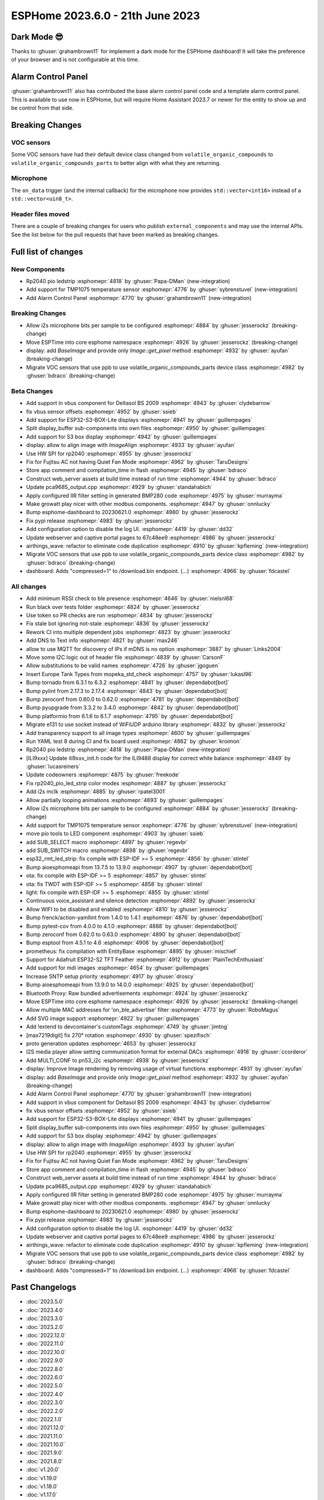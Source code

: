 ESPHome 2023.6.0 - 21th June 2023
=================================

.. seo::
    :description: Changelog for ESPHome 2023.6.0.
    :image: /_static/changelog-2023.6.0.png
    :author: Jesse Hills
    :author_twitter: @jesserockz

.. imgtable::
    :columns: 2

    Alarm Control Panel Core, components/alarm_control_panel/index, alarm-panel.svg
    Template Alarm Control Panel, components/alarm_control_panel/template, description.svg
    RP2040 PIO LED Strip, components/light/rp2040_pio_led_strip, color_lens.svg
    TMP1075, components/sensor/tmp1075, tmp1075.jpg

Dark Mode 😎
------------

Thanks to :ghuser:`grahambrown11` for implement a dark mode for the ESPHome dashboard!
It will take the preference of your browser and is not configurable at this time.

Alarm Control Panel
-------------------

:ghuser:`grahambrown11` also has contributed the base alarm control panel code and a template alarm control panel.
This is available to use now in ESPHome, but will require Home Assistant 2023.7 or newer for the entity to show up
and be control from that side.

Breaking Changes
----------------

VOC sensors
^^^^^^^^^^^

Some VOC sensors have had their default device class changed from ``volatile_organic_compounds`` to ``volatile_organic_compounds_parts``
to better align with what they are returning.


Microphone
^^^^^^^^^^

The ``on_data`` trigger (and the internal callback) for the microphone now provides ``std::vector<int16>`` instead of a ``std::vector<uin8_t>``.


Header files moved
^^^^^^^^^^^^^^^^^^

There are a couple of breaking changes for users who publish ``external_components`` and may use the internal APIs.
See the list below for the pull requests that have been marked as breaking changes.


Full list of changes
--------------------

New Components
^^^^^^^^^^^^^^

- Rp2040 pio ledstrip :esphomepr:`4818` by :ghuser:`Papa-DMan` (new-integration)
- Add support for TMP1075 temperature sensor :esphomepr:`4776` by :ghuser:`sybrenstuvel` (new-integration)
- Add Alarm Control Panel :esphomepr:`4770` by :ghuser:`grahambrown11` (new-integration)

Breaking Changes
^^^^^^^^^^^^^^^^

- Allow i2s microphone bits per sample to be configured :esphomepr:`4884` by :ghuser:`jesserockz` (breaking-change)
- Move ESPTime into core esphome namespace :esphomepr:`4926` by :ghuser:`jesserockz` (breaking-change)
- display: add `BaseImage` and provide only `Image::get_pixel` method :esphomepr:`4932` by :ghuser:`ayufan` (breaking-change)
- Migrate VOC sensors that use ppb to use volatile_organic_compounds_parts device class :esphomepr:`4982` by :ghuser:`bdraco` (breaking-change)

Beta Changes
^^^^^^^^^^^^

- Add support in vbus component for Deltasol BS 2009 :esphomepr:`4943` by :ghuser:`clydebarrow`
- fix vbus sensor offsets :esphomepr:`4952` by :ghuser:`ssieb`
- Add support for ESP32-S3-BOX-Lite displays :esphomepr:`4941` by :ghuser:`guillempages`
- Split display_buffer sub-components into own files :esphomepr:`4950` by :ghuser:`guillempages`
- Add support for S3 box display :esphomepr:`4942` by :ghuser:`guillempages`
- display: allow to align image with `ImageAlign` :esphomepr:`4933` by :ghuser:`ayufan`
- Use HW SPI for rp2040 :esphomepr:`4955` by :ghuser:`jesserockz`
- Fix for Fujitsu AC not having Quiet Fan Mode :esphomepr:`4962` by :ghuser:`TaruDesigns`
- Store app comment and compilation_time in flash :esphomepr:`4945` by :ghuser:`bdraco`
- Construct web_server assets at build time instead of run time :esphomepr:`4944` by :ghuser:`bdraco`
- Update pca9685_output.cpp :esphomepr:`4929` by :ghuser:`standahabich`
- Apply configured IIR filter setting in generated BMP280 code :esphomepr:`4975` by :ghuser:`murrayma`
- Make growatt play nicer with other modbus components. :esphomepr:`4947` by :ghuser:`onnlucky`
- Bump esphome-dashboard to 20230621.0 :esphomepr:`4980` by :ghuser:`jesserockz`
- Fix pypi release :esphomepr:`4983` by :ghuser:`jesserockz`
- Add configuration option to disable the log UI. :esphomepr:`4419` by :ghuser:`dd32`
- Update webserver and captive portal pages to 67c48ee9 :esphomepr:`4986` by :ghuser:`jesserockz`
- airthings_wave: refactor to eliminate code duplication :esphomepr:`4910` by :ghuser:`kpfleming` (new-integration)
- Migrate VOC sensors that use ppb to use volatile_organic_compounds_parts device class :esphomepr:`4982` by :ghuser:`bdraco` (breaking-change)
- dashboard: Adds "compressed=1" to /download.bin endpoint. (...) :esphomepr:`4966` by :ghuser:`fdcastel`

All changes
^^^^^^^^^^^

- Add minimum RSSI check to ble presence :esphomepr:`4646` by :ghuser:`nielsnl68`
- Run black over tests folder :esphomepr:`4824` by :ghuser:`jesserockz`
- Use token so PR checks are run :esphomepr:`4834` by :ghuser:`jesserockz`
- Fix stale bot ignoring not-stale :esphomepr:`4836` by :ghuser:`jesserockz`
- Rework CI into multiple dependent jobs :esphomepr:`4823` by :ghuser:`jesserockz`
- Add DNS to Text info :esphomepr:`4821` by :ghuser:`max246`
- allow to use MQTT for discovery of IPs if mDNS is no option  :esphomepr:`3887` by :ghuser:`Links2004`
- Move some I2C logic out of header file :esphomepr:`4839` by :ghuser:`CarsonF`
- Allow substitutions to be valid names :esphomepr:`4726` by :ghuser:`jgoguen`
- Insert Europe Tank Types from mopeka_std_check :esphomepr:`4757` by :ghuser:`lukasl96`
- Bump tornado from 6.3.1 to 6.3.2 :esphomepr:`4841` by :ghuser:`dependabot[bot]`
- Bump pylint from 2.17.3 to 2.17.4 :esphomepr:`4843` by :ghuser:`dependabot[bot]`
- Bump zeroconf from 0.60.0 to 0.62.0 :esphomepr:`4781` by :ghuser:`dependabot[bot]`
- Bump pyupgrade from 3.3.2 to 3.4.0 :esphomepr:`4842` by :ghuser:`dependabot[bot]`
- Bump platformio from 6.1.6 to 6.1.7 :esphomepr:`4795` by :ghuser:`dependabot[bot]`
- Migrate e131 to use socket instead of WiFiUDP arduino library :esphomepr:`4832` by :ghuser:`jesserockz`
- Add transparency support to all image types :esphomepr:`4600` by :ghuser:`guillempages`
- Run YAML test 8 during CI and fix board used :esphomepr:`4862` by :ghuser:`kroimon`
- Rp2040 pio ledstrip :esphomepr:`4818` by :ghuser:`Papa-DMan` (new-integration)
- [ILI9xxx] Update ili9xxx_init.h code for the ILI9488 display for correct white balance :esphomepr:`4849` by :ghuser:`lucasreiners`
- Update codeowners :esphomepr:`4875` by :ghuser:`freekode`
- Fix rp2040_pio_led_strip color modes :esphomepr:`4887` by :ghuser:`jesserockz`
- Add i2s mclk :esphomepr:`4885` by :ghuser:`rpatel3001`
- Allow partially looping animations :esphomepr:`4693` by :ghuser:`guillempages`
- Allow i2s microphone bits per sample to be configured :esphomepr:`4884` by :ghuser:`jesserockz` (breaking-change)
- Add support for TMP1075 temperature sensor :esphomepr:`4776` by :ghuser:`sybrenstuvel` (new-integration)
- move pio tools to LED component :esphomepr:`4903` by :ghuser:`ssieb`
- add SUB_SELECT macro :esphomepr:`4897` by :ghuser:`regevbr`
- add SUB_SWITCH macro :esphomepr:`4898` by :ghuser:`regevbr`
- esp32_rmt_led_strip: fix compile with ESP-IDF >= 5 :esphomepr:`4856` by :ghuser:`stintel`
- Bump aioesphomeapi from 13.7.5 to 13.9.0 :esphomepr:`4907` by :ghuser:`dependabot[bot]`
- ota: fix compile with ESP-IDF >= 5 :esphomepr:`4857` by :ghuser:`stintel`
- ota: fix TWDT with ESP-IDF >= 5 :esphomepr:`4858` by :ghuser:`stintel`
- light: fix compile with ESP-IDF >= 5 :esphomepr:`4855` by :ghuser:`stintel`
- Continuous voice_assistant and silence detection :esphomepr:`4892` by :ghuser:`jesserockz`
- Allow WIFI to be disabled and enabled :esphomepr:`4810` by :ghuser:`jesserockz`
- Bump frenck/action-yamllint from 1.4.0 to 1.4.1 :esphomepr:`4876` by :ghuser:`dependabot[bot]`
- Bump pytest-cov from 4.0.0 to 4.1.0 :esphomepr:`4888` by :ghuser:`dependabot[bot]`
- Bump zeroconf from 0.62.0 to 0.63.0 :esphomepr:`4890` by :ghuser:`dependabot[bot]`
- Bump esptool from 4.5.1 to 4.6 :esphomepr:`4906` by :ghuser:`dependabot[bot]`
- prometheus: fix compilation with EntityBase :esphomepr:`4895` by :ghuser:`mischief`
- Support for Adafruit ESP32-S2 TFT Feather :esphomepr:`4912` by :ghuser:`PlainTechEnthusiast`
- Add support for mdi images :esphomepr:`4654` by :ghuser:`guillempages`
- Increase SNTP setup priority :esphomepr:`4917` by :ghuser:`droscy`
- Bump aioesphomeapi from 13.9.0 to 14.0.0 :esphomepr:`4925` by :ghuser:`dependabot[bot]`
- Bluetooth Proxy: Raw bundled advertisements :esphomepr:`4924` by :ghuser:`jesserockz`
- Move ESPTime into core esphome namespace :esphomepr:`4926` by :ghuser:`jesserockz` (breaking-change)
- Allow multiple MAC addresses for 'on_ble_advertise' filter :esphomepr:`4773` by :ghuser:`RoboMagus`
- Add SVG image support :esphomepr:`4922` by :ghuser:`guillempages`
- Add !extend to devcontainer's customTags :esphomepr:`4749` by :ghuser:`jimtng`
- [max7219digit] fix 270° rotation :esphomepr:`4930` by :ghuser:`spezifisch`
- proto generation updates :esphomepr:`4653` by :ghuser:`jesserockz`
- I2S media player allow setting communication format for external DACs :esphomepr:`4918` by :ghuser:`ccorderor`
- Add MULTI_CONF to pn53_i2c :esphomepr:`4938` by :ghuser:`jesserockz`
- display: Improve Image rendering by removing usage of virtual functions :esphomepr:`4931` by :ghuser:`ayufan`
- display: add `BaseImage` and provide only `Image::get_pixel` method :esphomepr:`4932` by :ghuser:`ayufan` (breaking-change)
- Add Alarm Control Panel :esphomepr:`4770` by :ghuser:`grahambrown11` (new-integration)
- Add support in vbus component for Deltasol BS 2009 :esphomepr:`4943` by :ghuser:`clydebarrow`
- fix vbus sensor offsets :esphomepr:`4952` by :ghuser:`ssieb`
- Add support for ESP32-S3-BOX-Lite displays :esphomepr:`4941` by :ghuser:`guillempages`
- Split display_buffer sub-components into own files :esphomepr:`4950` by :ghuser:`guillempages`
- Add support for S3 box display :esphomepr:`4942` by :ghuser:`guillempages`
- display: allow to align image with `ImageAlign` :esphomepr:`4933` by :ghuser:`ayufan`
- Use HW SPI for rp2040 :esphomepr:`4955` by :ghuser:`jesserockz`
- Fix for Fujitsu AC not having Quiet Fan Mode :esphomepr:`4962` by :ghuser:`TaruDesigns`
- Store app comment and compilation_time in flash :esphomepr:`4945` by :ghuser:`bdraco`
- Construct web_server assets at build time instead of run time :esphomepr:`4944` by :ghuser:`bdraco`
- Update pca9685_output.cpp :esphomepr:`4929` by :ghuser:`standahabich`
- Apply configured IIR filter setting in generated BMP280 code :esphomepr:`4975` by :ghuser:`murrayma`
- Make growatt play nicer with other modbus components. :esphomepr:`4947` by :ghuser:`onnlucky`
- Bump esphome-dashboard to 20230621.0 :esphomepr:`4980` by :ghuser:`jesserockz`
- Fix pypi release :esphomepr:`4983` by :ghuser:`jesserockz`
- Add configuration option to disable the log UI. :esphomepr:`4419` by :ghuser:`dd32`
- Update webserver and captive portal pages to 67c48ee9 :esphomepr:`4986` by :ghuser:`jesserockz`
- airthings_wave: refactor to eliminate code duplication :esphomepr:`4910` by :ghuser:`kpfleming` (new-integration)
- Migrate VOC sensors that use ppb to use volatile_organic_compounds_parts device class :esphomepr:`4982` by :ghuser:`bdraco` (breaking-change)
- dashboard: Adds "compressed=1" to /download.bin endpoint. (...) :esphomepr:`4966` by :ghuser:`fdcastel`

Past Changelogs
---------------

- :doc:`2023.5.0`
- :doc:`2023.4.0`
- :doc:`2023.3.0`
- :doc:`2023.2.0`
- :doc:`2022.12.0`
- :doc:`2022.11.0`
- :doc:`2022.10.0`
- :doc:`2022.9.0`
- :doc:`2022.8.0`
- :doc:`2022.6.0`
- :doc:`2022.5.0`
- :doc:`2022.4.0`
- :doc:`2022.3.0`
- :doc:`2022.2.0`
- :doc:`2022.1.0`
- :doc:`2021.12.0`
- :doc:`2021.11.0`
- :doc:`2021.10.0`
- :doc:`2021.9.0`
- :doc:`2021.8.0`
- :doc:`v1.20.0`
- :doc:`v1.19.0`
- :doc:`v1.18.0`
- :doc:`v1.17.0`
- :doc:`v1.16.0`
- :doc:`v1.15.0`
- :doc:`v1.14.0`
- :doc:`v1.13.0`
- :doc:`v1.12.0`
- :doc:`v1.11.0`
- :doc:`v1.10.0`
- :doc:`v1.9.0`
- :doc:`v1.8.0`
- :doc:`v1.7.0`
